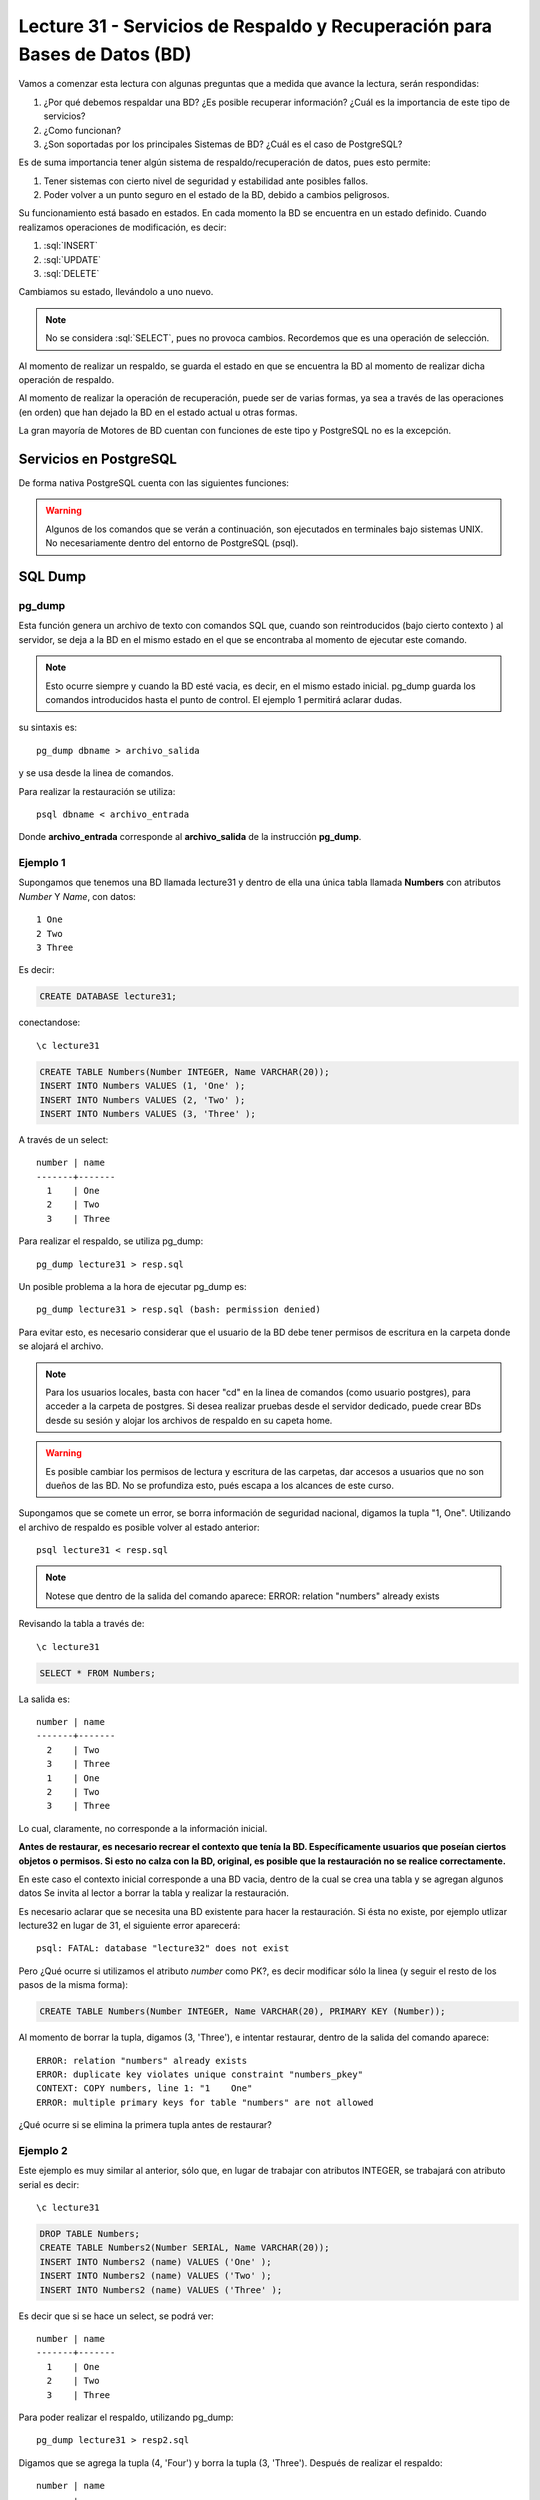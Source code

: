 Lecture 31 - Servicios de  Respaldo y Recuperación para Bases de Datos (BD)
---------------------------------------------------------------------------

.. role:: sql(code)
   :language: sql
   :class: highlight

.. Estructura a seguir:

Vamos a comenzar esta lectura con algunas preguntas que a medida que avance la lectura,
serán respondidas:

1. ¿Por qué debemos respaldar una BD? ¿Es posible recuperar información? ¿Cuál es la
   importancia de este tipo de servicios?
2. ¿Como funcionan?
3. ¿Son soportadas por los principales Sistemas de BD? ¿Cuál es el caso de PostgreSQL?

.. agregar más información general, tipo "materia"

Es de suma importancia tener algún sistema de respaldo/recuperación de datos, pues esto permite:

1. Tener sistemas con cierto nivel de seguridad y estabilidad ante posibles fallos.
2. Poder volver a un punto seguro en el estado de la BD, debido a cambios peligrosos.

Su funcionamiento está basado en estados. En cada momento la BD se encuentra en un estado
definido. Cuando realizamos operaciones de modificación, es decir:

1. :sql:`INSERT`
2. :sql:`UPDATE`
3. :sql:`DELETE`

Cambiamos su estado, llevándolo a uno nuevo.


.. note::

  No se considera :sql:`SELECT`, pues no provoca cambios. Recordemos que es una
  operación de selección.

Al momento de realizar un respaldo, se guarda el estado en que se encuentra la BD al momento
de realizar dicha operación de respaldo.

Al momento de realizar la operación de recuperación, puede ser de varias formas, ya sea
a través de las operaciones (en orden) que han dejado la BD en el estado actual u otras formas.


La gran mayoría de Motores de BD cuentan con funciones de este tipo y PostgreSQL no es la excepción.

========================
Servicios en PostgreSQL
========================

De forma nativa PostgreSQL cuenta con las siguientes funciones:

.. warning::

  Algunos de los comandos que se verán a continuación, son ejecutados en terminales
  bajo sistemas UNIX. No necesariamente dentro del entorno de PostgreSQL (psql).

=========
SQL Dump
=========

pg_dump
^^^^^^^
Esta función genera un archivo de texto con comandos SQL que, cuando son reintroducidos (bajo cierto contexto )
al servidor, se deja a la BD en el mismo estado en el que se encontraba al momento de ejecutar
este comando.

.. note::
  
  Esto ocurre siempre y cuando la BD esté vacia, es decir, en el mismo estado inicial. pg_dump
  guarda los comandos introducidos hasta el punto de control. El ejemplo 1 permitirá aclarar dudas.


su sintaxis es::

  pg_dump dbname > archivo_salida

y se usa desde la linea de comandos.


Para realizar la restauración se utiliza::

 psql dbname < archivo_entrada

Donde **archivo_entrada** corresponde al **archivo_salida** de la instrucción **pg_dump**.


Ejemplo 1
^^^^^^^^^^
Supongamos que tenemos una BD llamada lecture31 y dentro de ella una única tabla llamada **Numbers** con atributos 
*Number* Y *Name*, con datos::
 
 1 One 
 2 Two
 3 Three

Es decir:

.. code-block:: sql

 CREATE DATABASE lecture31;

conectandose::

 \c lecture31

.. code-block:: sql

 CREATE TABLE Numbers(Number INTEGER, Name VARCHAR(20));
 INSERT INTO Numbers VALUES (1, 'One' );
 INSERT INTO Numbers VALUES (2, 'Two' );
 INSERT INTO Numbers VALUES (3, 'Three' );

A través de un select::
 
 number | name 
 -------+-------
   1    | One 
   2    | Two
   3    | Three

Para realizar el respaldo, se  utiliza pg_dump::
 
 pg_dump lecture31 > resp.sql

Un posible problema a la hora de ejecutar pg_dump es::

 pg_dump lecture31 > resp.sql (bash: permission denied)

Para evitar esto, es necesario considerar que el usuario de la BD debe tener permisos de escritura en la carpeta
donde se alojará el archivo.

.. note::

  Para los usuarios locales, basta con hacer "cd" en la linea de comandos (como usuario postgres), 
  para acceder a la carpeta de postgres. Si desea realizar pruebas desde el servidor dedicado, puede 
  crear BDs desde su sesión y alojar los archivos de respaldo en su capeta home.

.. warning::
  
 Es posible cambiar los permisos de lectura y escritura de las carpetas, dar accesos a usuarios que no 
 son dueños de las BD. No se profundiza esto, pués escapa a los alcances de este curso.


Supongamos que se comete un error, se borra información de seguridad nacional, digamos la tupla "1, One". Utilizando
el archivo de respaldo es posible volver al estado anterior::
 
 psql lecture31 < resp.sql

.. note::
    
 Notese que dentro de la salida del comando aparece: ERROR: relation "numbers" already exists

Revisando la tabla a través de::

 \c lecture31

.. code-block:: sql

 SELECT * FROM Numbers;

La salida es::

 
 number | name 
 -------+-------
   2    | Two
   3    | Three
   1    | One 
   2    | Two
   3    | Three

Lo cual, claramente, no corresponde a la información inicial.

**Antes de restaurar, es necesario recrear el contexto que tenía la BD. Específicamente usuarios
que poseían ciertos objetos o permisos. Si esto no calza con la BD, original, es posible que la restauración
no se realice correctamente.**

En este caso el contexto inicial corresponde a una BD vacia, dentro de la cual se crea una tabla y 
se agregan algunos datos Se invita al lector a borrar la tabla y realizar la restauración. 

Es necesario aclarar que se necesita una BD existente para hacer la restauración. Si ésta no existe, 
por ejemplo utlizar lecture32 en lugar de 31, el siguiente error aparecerá:: 
   
 psql: FATAL: database "lecture32" does not exist


Pero ¿Qué ocurre si utilizamos el atributo *number* como PK?, es decir modificar sólo la linea (y seguir el resto
de los pasos de la misma forma):

.. code-block:: sql
 
 CREATE TABLE Numbers(Number INTEGER, Name VARCHAR(20), PRIMARY KEY (Number));

Al momento de borrar la tupla, digamos (3, 'Three'), e intentar restaurar, dentro de la salida del comando aparece::
 
 ERROR: relation "numbers" already exists
 ERROR: duplicate key violates unique constraint "numbers_pkey"
 CONTEXT: COPY numbers, line 1: "1    One" 
 ERROR: multiple primary keys for table "numbers" are not allowed

¿Qué ocurre si se elimina la primera tupla antes de restaurar?

Ejemplo 2
^^^^^^^^^

Este ejemplo es muy similar al anterior, sólo que, en lugar de trabajar con atributos
INTEGER, se trabajará con atributo serial es decir::

 \c lecture31

.. code-block:: sql
 
 DROP TABLE Numbers;
 CREATE TABLE Numbers2(Number SERIAL, Name VARCHAR(20));
 INSERT INTO Numbers2 (name) VALUES ('One' );
 INSERT INTO Numbers2 (name) VALUES ('Two' );
 INSERT INTO Numbers2 (name) VALUES ('Three' );

Es decir que si se hace un select, se podrá ver::
 
 number | name 
 -------+-------
   1    | One 
   2    | Two
   3    | Three

Para poder realizar el respaldo, utilizando pg_dump::
 
 pg_dump lecture31 > resp2.sql

Digamos que se agrega la tupla (4, 'Four') y  borra la tupla (3, 'Three'). Después de realizar
el respaldo::

 number | name 
 -------+-------
   1    | One 
   2    | Two
   4    | Four

Posteriormente se realiza la restauración::
 
 psql lecture31 < resp.sql

.. note::
 Notese que en la salida, es posible ver: 
 setval
 3


Revisando la tabla a través de::
 
 \c lecture31

.. code-block:: sql

 SELECT * FROM Numbers2;

La salida es::

 number | name 
 -------+-------
   1    | One 
   2    | Two
   4    | Four
   1    | One 
   2    | Two
   3    | Three

Lo cual es un problema, pues se trabaja con valores seriales.
De hecho si en este estado se agrega la tupla (4, Four) y se revisan los contenidos de la tabla, la salida es::

 number | name 
 -------+-------
   1    | One 
   2    | Two
   4    | Four
   1    | One 
   2    | Two
   3    | Three
   4    | Four

Esto ocurre debido a que el contador serial vuelve a 3.

Ejercicio propuesto
^^^^^^^^^^^^^^^^^^^^

Se deja en manos del lector ver que ocurre en caso de trabajar con atributo serial PK, es decir:

.. code-block:: sql
 
 CREATE TABLE Numbers2(Number SERIAL, Name VARCHAR(20), PRIMARY KEY (number));

y luego seguir los mismos pasos, es decir agregar las tuplas (1, 'One'), (2, 'Two') y (3, 'Three'). Luego
realizar un respaldo, acceder a la BD, eliminar la última tupla, agregar (4, 'Four'), realizar la 
restauración, intentar agregar más tuplas (conectandose a la BD primero) y los que desee hacer el lector.

A modo de pista, si al agregar una tupla, aparece::
 
 ERROR: duplicate key value violates unique constraint "numbers2_pkey"

Siga intentando, verá que es posible agregar más tuplas. Fijese en el valor de la llave primaria. ¿Cuántas veces
tuvo que intentar?

¿Qué ocurre si en lugar de eliminar la última tupla, se elimina la primera?


pg_dumpall
^^^^^^^^^^^
Un pequeño inconveniente con pg_dump es que sólo puede hacer respaldos de una BD a la vez.
Además no respalda información acerca de roles de usuario e información por el estilo

Para realizar un respaldo de la BD y el cluster de datos, existe el comando pg_dumpall.


su sintaxis es::

  pg_dumpall > archivo_salida

y para realizar la restauración::

  psql -f archivo_entrada postgres

Que trabaja emitiendo las consultas y comandos para re-crear roles, tablespaces y Bases de
Datos vacios. Posteriormente se invoca pg_dump por cada BD para corroborar consistencia interna.

.. warning:: 
 
 Es posible que el servidor dedicado no le permita restaurar, debido a que se utiliza 
 con el usuario postgres. Por favor, utilice este comando sólo de manera local.


=============================
Respaldo a nivel de archivos
=============================

Otra estrategia de respaldo es realizar copias de los archivos, los cuales por lo general
se encuentran en la ruta **/usr/local/pgsql/data**

.. note::
  Esto utilizando un sistema basado en UNIX.

Para poder realizar el respaldo::

  tar -cf backup.tar /usr/local/pgsql/data

No obstante, existen 2 restricciones que hacen que este método sea menos práctico
que utilizar pg_dump:

1. El servidor **debe** ser apagado para poder obtener un respaldo utilizable.
2.

Captura en frío
^^^^^^^^^^^^^^^



Rsync
^^^^^






.. =============
   Conclusiones
   =============

Para finalizar, por lo general, los respaldos realizados a través de **SQL Dump** suelen
ser más livianos, en tamaño, que los realizados a través de respaldo de archivos, ya que,
por ejemplo en el caso de pg_dump no es necesario copiar índices de tablas o cosas por
el estilo; sino que sólo los comandos que los crean. Es por ello que, generalmente estos
últimos, son más rápidos.




